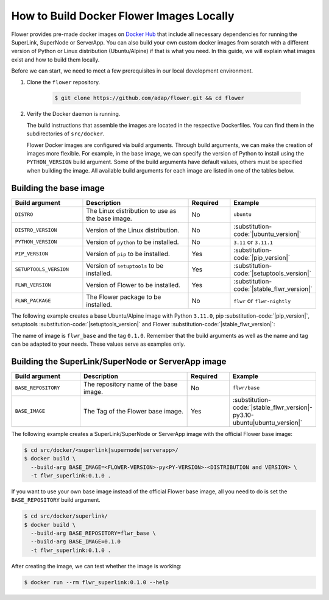How to Build Docker Flower Images Locally
=========================================

Flower provides pre-made docker images on `Docker Hub <https://hub.docker.com/u/flwr>`_
that include all necessary dependencies for running the SuperLink, SuperNode or ServerApp.
You can also build your own custom docker images from scratch with a different version of Python
or Linux distribution (Ubuntu/Alpine) if that is what you need. In this guide, we will explain what
images exist and how to build them locally.

Before we can start, we need to meet a few prerequisites in our local development environment.

#. Clone the ``flower`` repository.

    .. code-block:: bash

      $ git clone https://github.com/adap/flower.git && cd flower

#. Verify the Docker daemon is running.

   The build instructions that assemble the images are located in the respective Dockerfiles. You
   can find them in the subdirectories of ``src/docker``.

   Flower Docker images are configured via build arguments. Through build arguments, we can make the
   creation of images more flexible. For example, in the base image, we can specify the version of
   Python to install using the ``PYTHON_VERSION`` build argument. Some of the build arguments have
   default values, others must be specified when building the image. All available build arguments for
   each image are listed in one of the tables below.

Building the base image
-----------------------

.. list-table::
   :widths: 25 45 15 15
   :header-rows: 1

   * - Build argument
     - Description
     - Required
     - Example
   * - ``DISTRO``
     - The Linux distribution to use as the base image.
     - No
     - ``ubuntu``
   * - ``DISTRO_VERSION``
     - Version of the Linux distribution.
     - No
     - :substitution-code:`|ubuntu_version|`
   * - ``PYTHON_VERSION``
     - Version of ``python`` to be installed.
     - No
     - ``3.11`` or ``3.11.1``
   * - ``PIP_VERSION``
     - Version of ``pip`` to be installed.
     - Yes
     - :substitution-code:`|pip_version|`
   * - ``SETUPTOOLS_VERSION``
     - Version of ``setuptools`` to be installed.
     - Yes
     - :substitution-code:`|setuptools_version|`
   * - ``FLWR_VERSION``
     - Version of Flower to be installed.
     - Yes
     - :substitution-code:`|stable_flwr_version|`
   * - ``FLWR_PACKAGE``
     - The Flower package to be installed.
     - No
     - ``flwr`` or ``flwr-nightly``

The following example creates a base Ubuntu/Alpine image with Python ``3.11.0``,
pip :substitution-code:`|pip_version|`, setuptools :substitution-code:`|setuptools_version|`
and Flower :substitution-code:`|stable_flwr_version|`:

.. code-block:: bash
   :substitutions:

   $ cd src/docker/base/<ubuntu|alpine>
   $ docker build \
     --build-arg PYTHON_VERSION=3.11.0 \
     --build-arg FLWR_VERSION=|stable_flwr_version| \
     --build-arg PIP_VERSION=|pip_version| \
     --build-arg SETUPTOOLS_VERSION=|setuptools_version| \
     -t flwr_base:0.1.0 .

The name of image is ``flwr_base`` and the tag ``0.1.0``. Remember that the build arguments as well
as the name and tag can be adapted to your needs. These values serve as examples only.

Building the SuperLink/SuperNode or ServerApp image
---------------------------------------------------

.. list-table::
   :widths: 25 45 15 15
   :header-rows: 1

   * - Build argument
     - Description
     - Required
     - Example
   * - ``BASE_REPOSITORY``
     - The repository name of the base image.
     - No
     - ``flwr/base``
   * - ``BASE_IMAGE``
     - The Tag of the Flower base image.
     - Yes
     - :substitution-code:`|stable_flwr_version|-py3.10-ubuntu|ubuntu_version|`

The following example creates a SuperLink/SuperNode or ServerApp image with the official Flower
base image:

.. code-block:: bash

   $ cd src/docker/<superlink|supernode|serverapp>/
   $ docker build \
     --build-arg BASE_IMAGE=<FLOWER-VERSION>-py<PY-VERSION>-<DISTRIBUTION and VERSION> \
     -t flwr_superlink:0.1.0 .


If you want to use your own base image instead of the official Flower base image, all you need to do
is set the ``BASE_REPOSITORY`` build argument.

.. code-block:: bash

   $ cd src/docker/superlink/
   $ docker build \
     --build-arg BASE_REPOSITORY=flwr_base \
     --build-arg BASE_IMAGE=0.1.0
     -t flwr_superlink:0.1.0 .

After creating the image, we can test whether the image is working:

.. code-block:: bash

   $ docker run --rm flwr_superlink:0.1.0 --help
